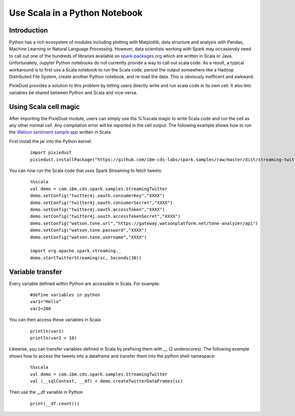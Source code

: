 Use Scala in a Python Notebook
==============================


Introduction
------------

Python has a rich ecosystem of modules including plotting with Matplotlib, data structure and analysis with Pandas, Machine Learning or Natural Language Processing. However, data scientists working with Spark may occasionaly need to call out one of the hundreds of libraries available on `spark-packages.org <https://spark-packages.org/>`_ which are written in Scala or Java. Unfortunately, Jupyter Python notebooks do not currently provide a way to call out scala code. As a result, a typical workaround is to first use a Scala notebook to run the Scala code, persist the output somewhere like a Hadoop Distributed File System, create another Python notebook, and re-load the data. This is obviously inefficent and awkward. 

PixieDust provides a solution to this problem by letting users directly write and run scala code in its own cell. It also lets variables be shared between Python and Scala and vice-versa. 

Using Scala cell magic
----------------------

After importing the PixieDust module, users can simply use the %%scala magic to write Scala code and run the cell as any other normal cell. Any compilation error will be reported in the cell output.  
The following example shows how to run the `Watson sentiment sample app <https://developer.ibm.com/clouddataservices/sentiment-analysis-of-twitter-hashtags/>`_ written in Scala:  

First install the jar into the Python kernel:

   ::

     import pixiedust
     pixiedust.installPackage("https://github.com/ibm-cds-labs/spark.samples/raw/master/dist/streaming-twitter-assembly-1.6.jar")


You can now run the Scala code that uses Spark Streaming to fetch tweets:

   ::

     %%scala
     val demo = com.ibm.cds.spark.samples.StreamingTwitter
     demo.setConfig("twitter4j.oauth.consumerKey","XXXX")
     demo.setConfig("twitter4j.oauth.consumerSecret","XXXX")
     demo.setConfig("twitter4j.oauth.accessToken","XXXX")
     demo.setConfig("twitter4j.oauth.accessTokenSecret","XXXX")
     demo.setConfig("watson.tone.url","https://gateway.watsonplatform.net/tone-analyzer/api")
     demo.setConfig("watson.tone.password","XXXX")
     demo.setConfig("watson.tone.username","XXXX")

     import org.apache.spark.streaming._
     demo.startTwitterStreaming(sc, Seconds(30))


Variable transfer
-----------------

Every variable defined within Python are accessible in Scala.
For example:  

   ::

     #define variables in python
     var1="Hello"
     var2=200


You can then access these variables in Scala  

   ::

     println(var1)
     println(var2 + 10)


Likewise, you can transfer variables defined in Scala by prefixing them with __ (2 underscores). The following example shows how to access the tweets into a dataframe and transfer them into the python shell namespace:

   ::

     %%scala
     val demo = com.ibm.cds.spark.samples.StreamingTwitter 
     val (__sqlContext, __df) = demo.createTwitterDataFrames(sc)


Then use the __df variable in Python

   ::

     print(__df.count())

